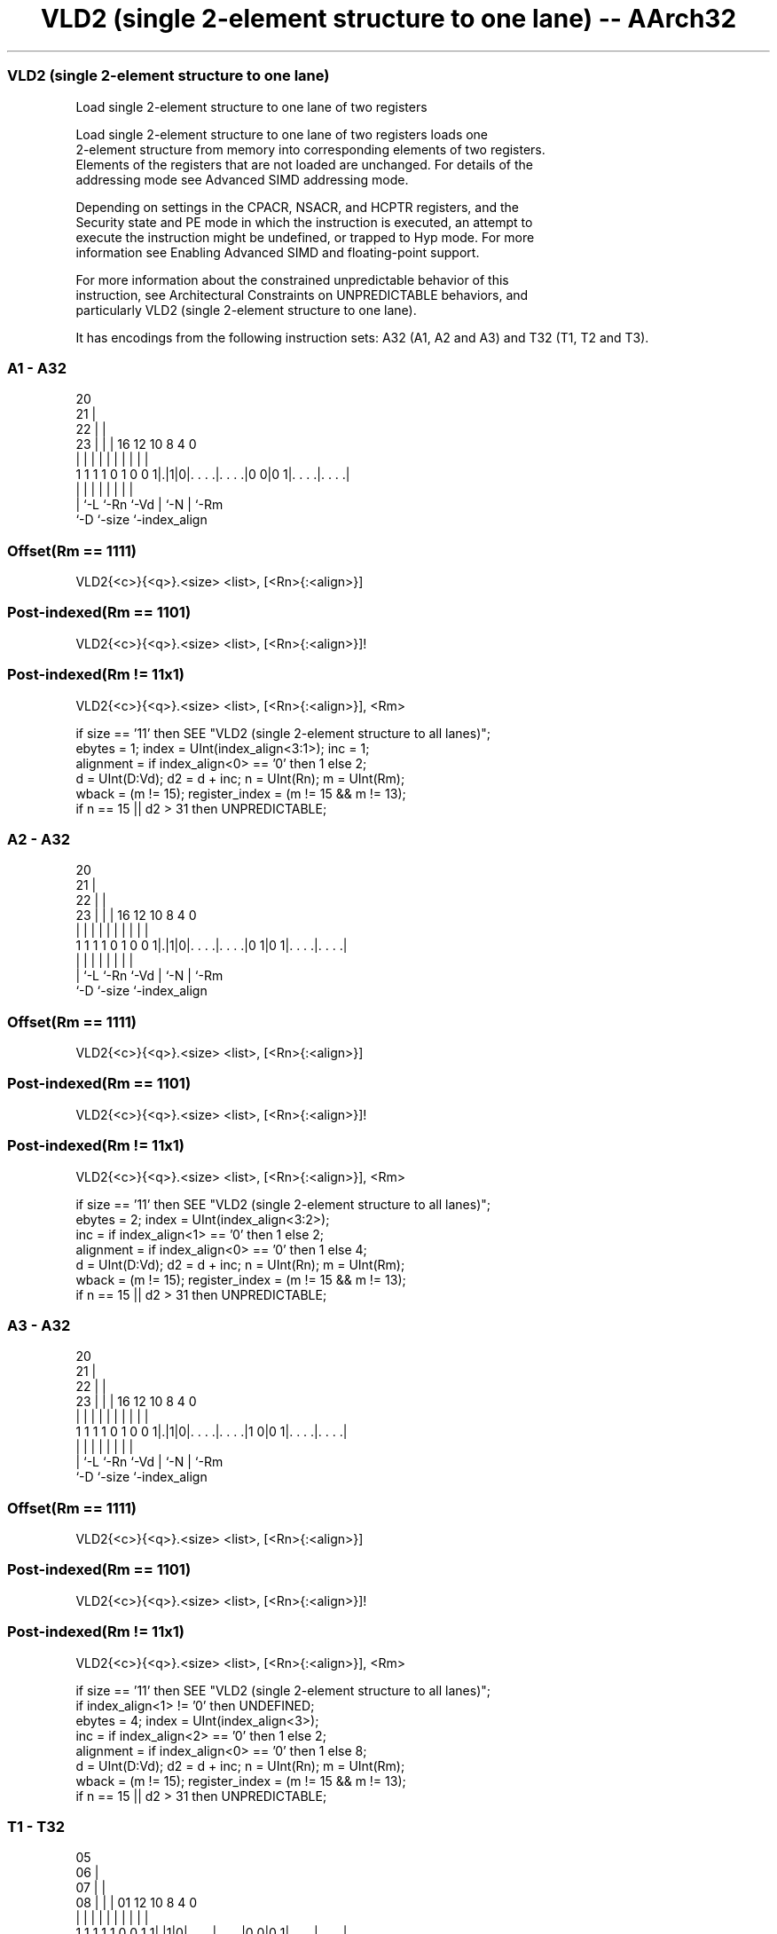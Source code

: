 .nh
.TH "VLD2 (single 2-element structure to one lane) -- AArch32" "7" " "  "instruction" "fpsimd"
.SS VLD2 (single 2-element structure to one lane)
 Load single 2-element structure to one lane of two registers

 Load single 2-element structure to one lane of two registers loads one
 2-element structure from memory into corresponding elements of two registers.
 Elements of the registers that are not loaded are unchanged. For details of the
 addressing mode see Advanced SIMD addressing mode.

 Depending on settings in the CPACR, NSACR, and HCPTR registers, and the
 Security state and PE mode in which the instruction is executed, an attempt to
 execute the instruction might be undefined, or trapped to Hyp mode. For more
 information see Enabling Advanced SIMD and floating-point support.

 For more information about the constrained unpredictable behavior of this
 instruction, see Architectural Constraints on UNPREDICTABLE behaviors, and
 particularly VLD2 (single 2-element structure to one lane).


It has encodings from the following instruction sets:  A32 (A1, A2 and A3) and  T32 (T1, T2 and T3).

.SS A1 - A32
 
                         20                                        
                       21 |                                        
                     22 | |                                        
                   23 | | |      16      12  10   8       4       0
                    | | | |       |       |   |   |       |       |
   1 1 1 1 0 1 0 0 1|.|1|0|. . . .|. . . .|0 0|0 1|. . . .|. . . .|
                    | |   |       |       |   |   |       |
                    | `-L `-Rn    `-Vd    |   `-N |       `-Rm
                    `-D                   `-size  `-index_align
  
  
 
.SS Offset(Rm == 1111)
 
 VLD2{<c>}{<q>}.<size> <list>, [<Rn>{:<align>}]
.SS Post-indexed(Rm == 1101)
 
 VLD2{<c>}{<q>}.<size> <list>, [<Rn>{:<align>}]!
.SS Post-indexed(Rm != 11x1)
 
 VLD2{<c>}{<q>}.<size> <list>, [<Rn>{:<align>}], <Rm>
 
 if size == '11' then SEE "VLD2 (single 2-element structure to all lanes)";
 ebytes = 1;  index = UInt(index_align<3:1>);  inc = 1;
 alignment = if index_align<0> == '0' then 1 else 2;
 d = UInt(D:Vd);  d2 = d + inc;  n = UInt(Rn);  m = UInt(Rm);
 wback = (m != 15);  register_index = (m != 15 && m != 13);
 if n == 15 || d2 > 31 then UNPREDICTABLE;
.SS A2 - A32
 
                         20                                        
                       21 |                                        
                     22 | |                                        
                   23 | | |      16      12  10   8       4       0
                    | | | |       |       |   |   |       |       |
   1 1 1 1 0 1 0 0 1|.|1|0|. . . .|. . . .|0 1|0 1|. . . .|. . . .|
                    | |   |       |       |   |   |       |
                    | `-L `-Rn    `-Vd    |   `-N |       `-Rm
                    `-D                   `-size  `-index_align
  
  
 
.SS Offset(Rm == 1111)
 
 VLD2{<c>}{<q>}.<size> <list>, [<Rn>{:<align>}]
.SS Post-indexed(Rm == 1101)
 
 VLD2{<c>}{<q>}.<size> <list>, [<Rn>{:<align>}]!
.SS Post-indexed(Rm != 11x1)
 
 VLD2{<c>}{<q>}.<size> <list>, [<Rn>{:<align>}], <Rm>
 
 if size == '11' then SEE "VLD2 (single 2-element structure to all lanes)";
 ebytes = 2;  index = UInt(index_align<3:2>);
 inc = if index_align<1> == '0' then 1 else 2;
 alignment = if index_align<0> == '0' then 1 else 4;
 d = UInt(D:Vd);  d2 = d + inc;  n = UInt(Rn);  m = UInt(Rm);
 wback = (m != 15);  register_index = (m != 15 && m != 13);
 if n == 15 || d2 > 31 then UNPREDICTABLE;
.SS A3 - A32
 
                         20                                        
                       21 |                                        
                     22 | |                                        
                   23 | | |      16      12  10   8       4       0
                    | | | |       |       |   |   |       |       |
   1 1 1 1 0 1 0 0 1|.|1|0|. . . .|. . . .|1 0|0 1|. . . .|. . . .|
                    | |   |       |       |   |   |       |
                    | `-L `-Rn    `-Vd    |   `-N |       `-Rm
                    `-D                   `-size  `-index_align
  
  
 
.SS Offset(Rm == 1111)
 
 VLD2{<c>}{<q>}.<size> <list>, [<Rn>{:<align>}]
.SS Post-indexed(Rm == 1101)
 
 VLD2{<c>}{<q>}.<size> <list>, [<Rn>{:<align>}]!
.SS Post-indexed(Rm != 11x1)
 
 VLD2{<c>}{<q>}.<size> <list>, [<Rn>{:<align>}], <Rm>
 
 if size == '11' then SEE "VLD2 (single 2-element structure to all lanes)";
 if index_align<1> != '0' then UNDEFINED;
 ebytes = 4;  index = UInt(index_align<3>);
 inc = if index_align<2> == '0' then 1 else 2;
 alignment = if index_align<0> == '0' then 1 else 8;
 d = UInt(D:Vd);  d2 = d + inc;  n = UInt(Rn);  m = UInt(Rm);
 wback = (m != 15);  register_index = (m != 15 && m != 13);
 if n == 15 || d2 > 31 then UNPREDICTABLE;
.SS T1 - T32
 
                         05                                        
                       06 |                                        
                     07 | |                                        
                   08 | | |      01      12  10   8       4       0
                    | | | |       |       |   |   |       |       |
   1 1 1 1 1 0 0 1 1|.|1|0|. . . .|. . . .|0 0|0 1|. . . .|. . . .|
                    | |   |       |       |   |   |       |
                    | `-L `-Rn    `-Vd    |   `-N |       `-Rm
                    `-D                   `-size  `-index_align
  
  
 
.SS Offset(Rm == 1111)
 
 VLD2{<c>}{<q>}.<size> <list>, [<Rn>{:<align>}]
.SS Post-indexed(Rm == 1101)
 
 VLD2{<c>}{<q>}.<size> <list>, [<Rn>{:<align>}]!
.SS Post-indexed(Rm != 11x1)
 
 VLD2{<c>}{<q>}.<size> <list>, [<Rn>{:<align>}], <Rm>
 
 if size == '11' then SEE "VLD2 (single 2-element structure to all lanes)";
 ebytes = 1;  index = UInt(index_align<3:1>);  inc = 1;
 alignment = if index_align<0> == '0' then 1 else 2;
 d = UInt(D:Vd);  d2 = d + inc;  n = UInt(Rn);  m = UInt(Rm);
 wback = (m != 15);  register_index = (m != 15 && m != 13);
 if n == 15 || d2 > 31 then UNPREDICTABLE;
.SS T2 - T32
 
                         05                                        
                       06 |                                        
                     07 | |                                        
                   08 | | |      01      12  10   8       4       0
                    | | | |       |       |   |   |       |       |
   1 1 1 1 1 0 0 1 1|.|1|0|. . . .|. . . .|0 1|0 1|. . . .|. . . .|
                    | |   |       |       |   |   |       |
                    | `-L `-Rn    `-Vd    |   `-N |       `-Rm
                    `-D                   `-size  `-index_align
  
  
 
.SS Offset(Rm == 1111)
 
 VLD2{<c>}{<q>}.<size> <list>, [<Rn>{:<align>}]
.SS Post-indexed(Rm == 1101)
 
 VLD2{<c>}{<q>}.<size> <list>, [<Rn>{:<align>}]!
.SS Post-indexed(Rm != 11x1)
 
 VLD2{<c>}{<q>}.<size> <list>, [<Rn>{:<align>}], <Rm>
 
 if size == '11' then SEE "VLD2 (single 2-element structure to all lanes)";
 ebytes = 2;  index = UInt(index_align<3:2>);
 inc = if index_align<1> == '0' then 1 else 2;
 alignment = if index_align<0> == '0' then 1 else 4;
 d = UInt(D:Vd);  d2 = d + inc;  n = UInt(Rn);  m = UInt(Rm);
 wback = (m != 15);  register_index = (m != 15 && m != 13);
 if n == 15 || d2 > 31 then UNPREDICTABLE;
.SS T3 - T32
 
                         05                                        
                       06 |                                        
                     07 | |                                        
                   08 | | |      01      12  10   8       4       0
                    | | | |       |       |   |   |       |       |
   1 1 1 1 1 0 0 1 1|.|1|0|. . . .|. . . .|1 0|0 1|. . . .|. . . .|
                    | |   |       |       |   |   |       |
                    | `-L `-Rn    `-Vd    |   `-N |       `-Rm
                    `-D                   `-size  `-index_align
  
  
 
.SS Offset(Rm == 1111)
 
 VLD2{<c>}{<q>}.<size> <list>, [<Rn>{:<align>}]
.SS Post-indexed(Rm == 1101)
 
 VLD2{<c>}{<q>}.<size> <list>, [<Rn>{:<align>}]!
.SS Post-indexed(Rm != 11x1)
 
 VLD2{<c>}{<q>}.<size> <list>, [<Rn>{:<align>}], <Rm>
 
 if size == '11' then SEE "VLD2 (single 2-element structure to all lanes)";
 if index_align<1> != '0' then UNDEFINED;
 ebytes = 4;  index = UInt(index_align<3>);
 inc = if index_align<2> == '0' then 1 else 2;
 alignment = if index_align<0> == '0' then 1 else 8;
 d = UInt(D:Vd);  d2 = d + inc;  n = UInt(Rn);  m = UInt(Rm);
 wback = (m != 15);  register_index = (m != 15 && m != 13);
 if n == 15 || d2 > 31 then UNPREDICTABLE;
 
 if ConditionPassed() then
     EncodingSpecificOperations();  CheckAdvSIMDEnabled();
     address = R[n];  iswrite = FALSE;
     - = AArch32.CheckAlignment(address, alignment, AccType_VEC, iswrite);
     Elem[D[d], index] = MemU[address,ebytes];
     Elem[D[d2],index] = MemU[address+ebytes,ebytes];
     if wback then
         if register_index then
             R[n] = R[n] + R[m];
         else
             R[n] = R[n] + 2*ebytes;
 

.SS Assembler Symbols

 <c>
  For encoding A1, A2 and A3: see Standard assembler syntax fields. This
  encoding must be unconditional.

 <c>
  For encoding T1, T2 and T3: see Standard assembler syntax fields.

 <q>
  See Standard assembler syntax fields.

 <size>
  Encoded in size
  Is the data size,

  size <size> 
  00   8      
  01   16     
  10   32     

 <list>
  Encoded in index_align<1>
  Is a list containing the 64-bit names of the two SIMD&FP registers holding the
  element.           The list must be one of:
  { <Dd>[<index>], <Dd+1>[<index>] }Single-spaced registers, encoded as
  "spacing" = 0.                                         { <Dd>[<index>],
  <Dd+2>[<index>] }Double-spaced registers, encoded as "spacing" = 1. Not
  permitted when <size> == 8.                                   The encoding of
  "spacing" depends on <size>:                                       <size> ==
  16"spacing" is encoded in the "index_align<1>" field.
  <size> == 32"spacing" is encoded in the "index_align<2>" field.
  The register <Dd> is encoded in the "D:Vd" field.           The permitted
  values and encoding of <index> depend on <size>:
  <size> == 8<index> is in the range 0 to 7, encoded in the "index_align<3:1>"
  field.                                         <size> == 16<index> is in the
  range 0 to 3, encoded in the "index_align<3:2>" field.
  <size> == 32<index> is 0 or 1, encoded in the "index_align<3>" field.

 <Rn>
  Encoded in Rn
  Is the general-purpose base register, encoded in the "Rn" field.

 <align>
  Encoded in index_align<0>
  Is the optional alignment.           Whenever <align> is omitted, the standard
  alignment is used, see Unaligned data access, and the encoding depends on
  <size>:                                       <size> == 8Encoded in the
  "index_align<0>" field as 0.                                         <size> ==
  16Encoded in the "index_align<0>" field as 0.
  <size> == 32Encoded in the "index_align<1:0>" field as 0b00.
  Whenever <align> is present, the permitted values and encoding depend on
  <size>:                                       <size> == 8<align> is 16,
  meaning 16-bit alignment, encoded in the "index_align<0>" field as 1.
  <size> == 16<align> is 32, meaning 32-bit alignment, encoded in the
  "index_align<0>" field as 1.                                         <size> ==
  32<align> is 64, meaning 64-bit alignment, encoded in the "index_align<1:0>"
  field as 0b01.                                   : is the preferred separator
  before the <align> value, but the alignment can be specified as @<align>, see
  Advanced SIMD addressing mode.

 <Rm>
  Encoded in Rm
  Is the general-purpose index register containing an offset applied after the
  access, encoded in the "Rm" field.



.SS Operation

 if ConditionPassed() then
     EncodingSpecificOperations();  CheckAdvSIMDEnabled();
     address = R[n];  iswrite = FALSE;
     - = AArch32.CheckAlignment(address, alignment, AccType_VEC, iswrite);
     Elem[D[d], index] = MemU[address,ebytes];
     Elem[D[d2],index] = MemU[address+ebytes,ebytes];
     if wback then
         if register_index then
             R[n] = R[n] + R[m];
         else
             R[n] = R[n] + 2*ebytes;

